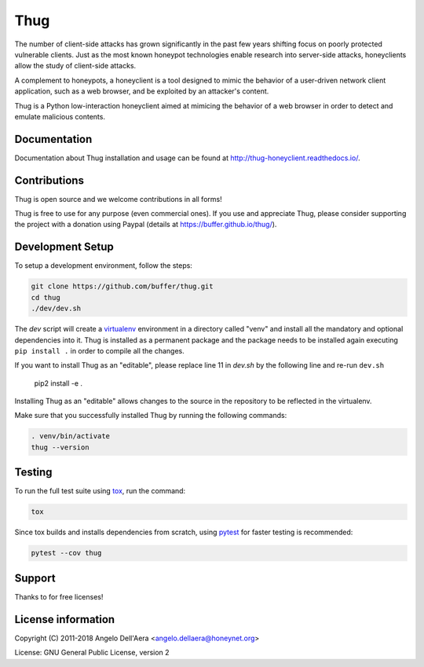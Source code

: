 Thug
====

|version badge| |travis badge| |landscape badge| |codefactor badge| |codecov badge|

The number of client-side attacks has grown significantly in the past few years
shifting focus on poorly protected vulnerable clients. Just as the most known
honeypot technologies enable research into server-side attacks, honeyclients
allow the study of client-side attacks.

A complement to honeypots, a honeyclient is a tool designed to mimic the behavior
of a user-driven network client application, such as a web browser, and be
exploited by an attacker's content.

Thug is a Python low-interaction honeyclient aimed at mimicing the behavior of a
web browser in order to detect and emulate malicious contents.


Documentation
-------------

|docs badge|

Documentation about Thug installation and usage can be found at http://thug-honeyclient.readthedocs.io/.


Contributions
-------------

Thug is open source and we welcome contributions in all forms!

Thug is free to use for any purpose (even commercial ones). If you use and appreciate Thug, please consider
supporting the project with a donation using Paypal (details at https://buffer.github.io/thug/).

Development Setup
-----------------

To setup a development environment, follow the steps:

.. code-block:: bash

    git clone https://github.com/buffer/thug.git
    cd thug
    ./dev/dev.sh


The *dev* script will create a `virtualenv`_ environment in a directory called "venv"
and install all the mandatory and optional dependencies into it. Thug is installed as
a permanent package and the package needs to be installed again executing ``pip install .``
in order to compile all the changes.

If you want to install Thug as an "editable", please replace line 11 in `dev.sh` by the
following line and re-run ``dev.sh``

    pip2 install -e .

Installing Thug as an "editable" allows changes to the source in the repository to be reflected
in the virtualenv.

Make sure that you successfully installed Thug by running the following commands:

.. code-block:: bash

    . venv/bin/activate
    thug --version


Testing
-------

To run the full test suite using tox_, run the command:

.. code-block:: bash

    tox

Since tox builds and installs dependencies from scratch, using `pytest`_ for faster testing is recommended:

.. code-block:: bash

    pytest --cov thug


Support
-------

Thanks to |JetBrains|_ for free |PyCharm|_ licenses!


License information
-------------------

Copyright (C) 2011-2018 Angelo Dell'Aera <angelo.dellaera@honeynet.org>

License: GNU General Public License, version 2


.. |version badge| image:: https://img.shields.io/pypi/v/thug.svg
   :target: https://pypi.python.org/pypi/thug/
.. |travis badge| image:: https://img.shields.io/travis/buffer/thug/master.svg
   :target: https://travis-ci.org/buffer/thug
.. |landscape badge| image:: https://landscape.io/github/buffer/thug/master/landscape.png
   :target: https://landscape.io/github/buffer/thug/master
   :alt: Code Health
.. |codefactor badge| image:: https://www.codefactor.io/repository/github/buffer/thug/badge
   :target: https://www.codefactor.io/repository/github/buffer/thug
.. |codecov badge| image:: https://codecov.io/gh/buffer/thug/branch/master/graph/badge.svg
   :target: https://codecov.io/gh/buffer/thug
.. |docs badge| image:: https://readthedocs.org/projects/thug-honeyclient/badge/?version=latest
   :target: http://thug-honeyclient.readthedocs.io/en/latest/?badge=latest
.. |JetBrains| image:: /docs/images/pycharm/jetbrains.svg
.. _JetBrains: https://www.jetbrains.com/?from=thug
.. |PyCharm| image:: /docs/images/pycharm/pycharm.png
.. _PyCharm: https://www.jetbrains.com/?from=thug
.. _virtualenv: https://virtualenv.pypa.io/
.. _tox: https://tox.readthedocs.io/
.. _`pytest`: http://pytest.org/
